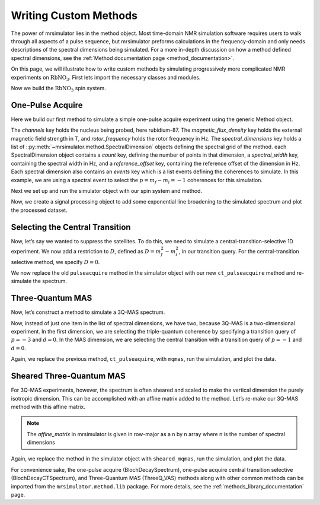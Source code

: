 .. _writing_custom_methods:

======================
Writing Custom Methods
======================

The power of mrsimulator lies in the method object. Most time-domain NMR simulation
software requires users to walk through all aspects of a pulse sequence, but mrsimulator
preforms calculations in the frequency-domain and only needs descriptions of the spectral
dimensions being simulated. For a more in-depth discussion on how a method defined
spectral dimensions, see the :ref:`Method documentation page <method_documentation>`.

On this page, we will illustrate how to write custom methods by simulating progressively
more complicated NMR experiments on :math:`\text{RbNO}_3`. First lets import the necessary
classes and modules.

.. The Method object is where the versatility of mrsimulator becomes clear.
.. Most NMR density matrix simulations do all the calculations in the
.. time-domain, but mrsimulator performs its calculations in the frequency
.. domain. In these time-domain programs, you may set up an experiment that
.. walks through all aspects of a pulse sequence, but in mrsimulator, you
.. only need to set up a method describing all the spectral dimensions you
.. are simulating.
..
.. Each Method object holds global parameters, like magnetic_flux_density,
.. and a list of SpectralDimension objects, each one describing a dimension
.. of a multi-dimensional spectrum. Each SpectralDimension object contains
.. a list of events, in which you can adjust parameters, like rotor speed
.. or angle, select transitions based on their :math:`p` or :math:`d`
.. symmetries, etc. To illustrate this, let’s look at a few different
.. common NMR experiments on :math:`\text{RbNO}_3`, starting with a simple 1D
.. pulse-acquire experiment. We begin by making all necessary imports.

.. plot::
    :context: reset

    from mrsimulator import Site, SpinSystem, Simulator
    from mrsimulator.method import Method, SpectralDimension, SpectralEvent, MixingEvent
    from mrsimulator.spin_system.tensors import SymmetricTensor
    from mrsimulator import signal_processor as sp
    import matplotlib.pyplot as plt
    from pprint import pprint

Now we build the :math:`\text{RbNO}_3` spin system.

.. plot::
    :context: close-figs

    site1 = Site(
        isotope="87Rb",
        isotropic_chemical_shift=-27.4,  # ppm
        quadrupolar=SymmetricTensor(Cq=1.68e6, eta=0.2)  # Cq in Hz
    )
    site2 = Site(
        isotope="87Rb",
        isotropic_chemical_shift=-28.5,  # ppm
        quadrupolar=SymmetricTensor(Cq=1.94e6, eta=1)  # Cq in Hz
    )
    site3 = Site(
        isotope="87Rb",
        isotropic_chemical_shift=-31.3,  # ppm
        quadrupolar=SymmetricTensor(Cq=1.72e6, eta=0.5)  # Cq in Hz
    )

    sites = [site1, site2, site3]
    spin_systems = [SpinSystem(sites=[s]) for s in sites]

One-Pulse Acquire
-----------------

Here we build our first method to simulate a simple one-pulse acquire experiment using the
generic Method object.

.. Now, we build the method. We will be building it from the generic Method
.. object, but you could just as easily use the built-in BlochDecaySpectrum
.. method.

.. plot::
    :context: close-figs

    pulseacquire = Method(
        channels=["87Rb"],
        magnetic_flux_density=9.4,  # in T
        rotor_frequency=10000,  # in Hz
        spectral_dimensions=[
            SpectralDimension(
                count=1e6,
                spectral_width=3e6,
                reference_offset=-3.5e3,
                events=[
                    SpectralEvent(transition_query=[{"ch1": {"P": [-1]}}])
                ]
            )
        ]
    )

The *channels* key holds the nucleus being probed, here rubidium-87. The
*magnetic_flux_density* key holds the external magnetic field strength in T, and
*rotor_frequency* holds the rotor frequency in Hz. The *spectral_dimensions* key
holds a list of ::py:meth:`~mrsimulator.method.SpectralDimension`
objects defining the spectral grid of the method.
each SpectralDimension object contains a *count* key, defining the number of points
in that dimension, a *spectral_width* key, containing the spectral width in Hz,
and a *reference_offset* key, containing the reference offset of the dimension in Hz.
Each spectral dimension also contains an *events* key which is a list events defining
the coherences to simulate. In this example, we are using a spectral event to
select the :math:`p=m_f-m_i=-1` coherences for this simulation.

Next we set up and run the simulator object with our spin system and method.

.. plot::
    :context: close-figs

    sim = Simulator(spin_systems=spin_systems, methods=[pulseacquire])
    sim.config.number_of_sidebands = 256
    sim.run()

Now, we create a signal processing object to add some exponential line broadening
to the simulated spectrum and plot the processed dataset.

.. skip: next

.. plot::
    :context: close-figs
    :caption: A simulated one-pulse acquire spectrum of :math:`^{87}\text{Rb}` with all sidebands shown (left) and zoomed in plot of the central transition (right).

    processor = sp.SignalProcessor(
        operations=[
            sp.IFFT(),
            sp.apodization.Exponential(FWHM="10 Hz"),
            sp.FFT(),
        ]
    )

    processed_data = processor.apply_operations(dataset=sim.methods[0].simulation.real)

    fig, ax = plt.subplots(1, 2, subplot_kw={"projection": "csdm"}, figsize=(8.5, 3))
    ax[0].plot(processed_data.real, color="black", linewidth=1)
    ax[0].invert_xaxis()
    ax[1].plot(processed_data.real, color="black", linewidth=1)
    ax[1].set_xlim(-50, 0)
    ax[1].invert_xaxis()
    plt.tight_layout()
    plt.show()

Selecting the Central Transition
--------------------------------

Now, let’s say we wanted to suppress the satellites. To do this, we need
to simulate a central-transition-selective 1D experiment. We now add a restriction to
:math:`D`, defined as :math:`D = m_f^2 -m_i^2`, in our transition query. For the
central-transition selective method, we specify :math:`D=0`.

.. plot::
    :context: close-figs

    ct_pulseacquire = Method(
        channels=["87Rb"],
        magnetic_flux_density=9.4,  # in T
        rotor_frequency=10000,  # in Hz
        spectral_dimensions=[
            SpectralDimension(
                count=20000,
                spectral_width=8e3,
                reference_offset=-3.5e3,
                events=[
                    SpectralEvent(transition_query=[{"ch1": {"P": [-1], "D": [0]}}])
                ]
            )
        ]
    )

We now replace the old ``pulseacquire`` method in the simulator object with our new
``ct_pulseacquire`` method and re-simulate the spectrum.

.. We simply add this new method to the simulator object, run the
.. simulation, apply our processing, and plot the data.

.. skip: next

.. plot::
    :context: close-figs
    :caption: A simulated central-transition selective spectrum of :math:`^{87}\text{Rb}`. The large number of sidebands from the previous simulation have been suppressed.

    sim.methods = [ct_pulseacquire]
    sim.config.number_of_sidebands = 70  # Reduce number of sidebands for efficiency
    sim.run()

    processed_data = processor.apply_operations(dataset=sim.methods[0].simulation.real)

    plt.figure(figsize=(6, 4))
    ax = plt.subplot(projection="csdm")
    ax.plot(processed_data.real, color="black", linewidth=1)
    ax.invert_xaxis()
    plt.tight_layout()
    plt.show()

Three-Quantum MAS
-----------------

Now, let’s construct a method to simulate a 3Q-MAS spectrum.

.. plot::
    :context: close-figs

    mqmas = Method(
        channels=["87Rb"],
        magnetic_flux_density=9.4,
        rotor_frequency=10000,
        spectral_dimensions=[
            SpectralDimension(
                count=128,
                spectral_width=6e3,  # in Hz
                reference_offset=-9e3,  # in Hz
                label="3Q resonances",
                events=[
                    SpectralEvent(transition_query=[{"ch1": {"P": [-3], "D": [0]}}])
                ]
            ),
            SpectralDimension(
                count=256,
                spectral_width=6e3,  # in Hz
                reference_offset=-5e3,  # in Hz
                label="1Q resonances",
                events=[
                    SpectralEvent(transition_query=[{"ch1": {"P":[-1], "D": [0]}}])
                ]
            )
        ],
    )

Now, instead of just one item in the list of spectral dimensions, we
have two, because 3Q-MAS is a two-dimensional experiment. In the first
dimension, we are selecting the triple-quantum coherence by specifying a
transition query of :math:`p=-3` and :math:`d=0`. In the MAS dimension,
we are selecting the central transition with a transition query of
:math:`p=-1` and :math:`d=0`.

Again, we replace the previous method, ``ct_pulseaquire``, with ``mqmas``, run the simulation, and
plot the data.

.. skip: next

.. plot::
    :context: close-figs
    :caption: An unsheared 3Q-MAS spectrum of :math:`^{87}\text{Rb}`

    sim.methods = [mqmas]
    sim.run()

    # Apply Gaussian line broadening along both dimensions
    processor = sp.SignalProcessor(
        operations=[
            sp.IFFT(dim_index=(0, 1)),
            sp.apodization.Gaussian(FWHM="0.08 kHz", dim_index=0),
            sp.apodization.Gaussian(FWHM="0.22 kHz", dim_index=1),
            sp.FFT(dim_index=(0, 1)),
        ]
    )
    data = processor.apply_operations(dataset=sim.methods[0].simulation)

    plt.figure(figsize=(6, 4))
    ax = plt.subplot(projection="csdm")
    cb = ax.imshow(data.real / data.real.max(), aspect="auto", cmap="gist_ncar_r")
    plt.colorbar(cb)
    ax.invert_xaxis()
    ax.invert_yaxis()
    plt.tight_layout()
    plt.show()

Sheared Three-Quantum MAS
-------------------------

For 3Q-MAS experiments, however, the spectrum is often sheared and
scaled to make the vertical dimension the purely isotropic dimension.
This can be accomplished with an affine matrix added to the method.
Let’s re-make our 3Q-MAS method with this affine matrix.

.. plot::
    :context: close-figs

    sheared_mqmas = Method(
        channels=["87Rb"],
        magnetic_flux_density=9.4,
        rotor_frequency=10000,
        spectral_dimensions=[
            SpectralDimension(
                count=128,
                spectral_width=6e3,  # in Hz
                reference_offset=-9e3,  # in Hz
                label="Isotropic dimension",
                events=[
                    SpectralEvent(transition_query=[{"ch1": {"P": [-3], "D": [0]}}])
                ]
            ),
            SpectralDimension(
                count=256,
                spectral_width=6e3,  # in Hz
                reference_offset=-5e3,  # in Hz
                label="MAS dimension",
                events=[
                    SpectralEvent(transition_query=[{"ch1": {"P":[-1], "D": [0]}}])
                ]
            )
        ],
        affine_matrix=[[9/16, 7/16], [0, 1]]
    )

.. note::

    The *affine_matrix* in mrsimulator is given in row-major as a n by n array
    where n is the number of spectral dimensions

Again, we replace the method in the simulator object with ``sheared_mqmas``, run the
simulation, and plot the data.

.. skip: next

.. plot::
    :context: close-figs
    :caption: A 3Q-MAS spectrum of :math:`^{87}\text{Rb}` sheared such that the dimensions are purely MAS and isotropic.

    sim.methods = [sheared_mqmas]
    sim.run()

    data = processor.apply_operations(dataset=sim.methods[0].simulation)

    plt.figure(figsize=(6, 4))
    ax = plt.subplot(projection="csdm")
    cb = ax.imshow(data.real / data.real.max(), aspect="auto", cmap="gist_ncar_r")
    plt.colorbar(cb)
    ax.set_ylim((-70, -47))
    ax.invert_xaxis()
    ax.invert_yaxis()
    plt.tight_layout()
    plt.show()


For convenience sake, the one-pulse acquire (BlochDecaySpectrum), one-pulse acquire central
transition selective (BlochDecayCTSpectrum), and Three-Quantum MAS (ThreeQ_VAS) methods
along with other common methods can be imported from the ``mrsimulator.method.lib`` package.
For more details, see the :ref:`methods_library_documentation` page.

.. For the convenience methods mentioned here and more, please see our
.. methods library. For a more in-depth description of creating methods,
.. see our advanced users methods page.

.. Below discussion is commented out. Description of how to use MixingEvents in the
.. larger Method documentation page
..
.. Hahn vs Solid Echo
.. ------------------
..
.. We have seen how a Method object can select between different coherences by using
.. SpectralDimension and SpectralEvents. By adding a MixingEvent, we can selectively simulate
.. frequencies from specific transition pathways. Below we construct a deuterium spin system
.. and two Method objects to simulate a Hahn and Solid Echo experiment.
..
.. .. plot::
..     :context: close-figs
..
..     deuterium = Site(
..         isotope="2H",
..         isotropic_chemical_shift=10,  # in ppm
..         shielding_symmetric=SymmetricTensor(zeta=-80, eta=0.25),  # zeta in ppm
..         quadrupolar=SymmetricTensor(Cq=10e3, eta=0.0))
..
..     spin_system = SpinSystem(sites=[deuterium])
..
.. Hahn Echo
.. """""""""
..
.. The Hahn Echo experiment observes the transition frequencies from the following
.. :math:`\mathbb{p}` transition symmetry pathways (a.k.a coherence transfer pathways).
..
.. .. math::
..
..     \mathbb{p}: 0 \xrightarrow[]{\frac{\pi}{2}} +1 \xrightarrow[]{\pi} -1
..
.. This pathway selectively refocuses the :math:`\mathbb{p}` frequency contributions into
.. an echo while leaving the :math:`\mathbb{d}` contributions free to evolve unaffected by the
.. :math:`\pi` pulse.
.. Below is a diagram representing the different energy level transitions and corresponding
.. pathways observed by the Hahn Echo experiment.
..
.. .. figure:: ../../_static/deuteriumHahnEcho.*
..     :alt: Transition symmetry pathways for the Hahn Echo experiment
..     :align: center
..     :width: 50%
..
..     Energy level transitions and symmetry pathways for the Hahn Echo experiment.
..
.. Although a normal experiment would start with a :math:`\frac{\pi}{2}` rotation to transfer the
.. equilibrium magnetization to a desired symmetry, mrsimulator eliminates the need for this first
.. rotation by defining the first symmetry as :math:`\mathbb{p} = +1`. Our transition symmetry
.. pathway now becomes
..
.. .. math::
..
..     \mathbb{p}: +1 \xrightarrow[]{\pi} -1
..
.. Below is a method object which simulated the Hahn Echo experiment. The MixingEvent defines the
.. :math:`\pi` rotation between the two SpectralEvents.
..
.. .. plot::
..     :context: close-figs
..
..     hahn_echo = Method(
..         channels=["2H"],
..         magnetic_flux_density=9.4,  # in T
..         spectral_dimensions=[
..             SpectralDimension(
..                 count=512,
..                 spectral_width=2e4,  # in Hz
..                 events=[
..                     SpectralEvent(fraction=0.5, transition_query=[
..                         {"ch1": {"P": [1], "D": [1]}},
..                         {"ch1": {"P": [1], "D": [-1]}},
..                     ]),
..                     MixingEvent(query={"ch1": {"angle": 3.141592, "phase": 0}}),
..                     SpectralEvent(fraction=0.5, transition_query=[
..                         {"ch1": {"P": [-1], "D": [1]}},
..                         {"ch1": {"P": [-1], "D": [-1]}},
..                     ])
..                 ]
..             )
..         ]
..     )
..
..     pprint(hahn_echo.get_transition_pathways(spin_system))
..
.. .. rst-class:: sphx-glr-script-out
..
..  Out:
..
..  .. code-block:: none
..
..     [|1.0⟩⟨0.0| ⟶ |-1.0⟩⟨0.0|, weight=(1+0j)
..      |0.0⟩⟨-1.0| ⟶ |0.0⟩⟨1.0|, weight=(1+0j)]
..
..
..
.. Solid Echo
.. """"""""""
..
.. The Solid Echo experiment selectively refocuses the the :math:`\mathbb{d}` frequency contributions
.. into an echo using a :math:`\frac{\pi}{2}` rotation while keeping the :math:`\mathbb{p}` pathway
.. constant.
.. Below is a diagram representing the different energy level transitions and corresponding
.. pathways observed by the Solid Echo experiment.
..
.. .. figure:: ../../_static/deuteriumSolidEcho.*
..     :alt: Transition symmetry pathways for the Hahn Echo experiment
..     :align: center
..     :width: 50%
..
..     Energy level transitions and symmetry pathways for the Solid Echo experiment.
..
.. .. math::
..
..     \mathbb{p}: -1 \xrightarrow[]{\frac{\pi}{2}} -1
..
..     \mathbb{d}: \pm 1 \xrightarrow[]{\frac{\pi}{2}} \mp 1
..
.. Below we construct the Solid Echo method and print out the transition pathways for the
.. deuterium spin system.
..
.. .. plot::
..     :context: close-figs
..
..     solid_echo = Method(
..         channels=["2H"],
..         magnetic_flux_density=9.4,  # in T
..         spectral_dimensions=[
..             SpectralDimension(
..                 count=512,
..                 spectral_width=2e4,  # in Hz
..                 events=[
..                     SpectralEvent(fraction=0.5, transition_query=[
..                         {"ch1": {"P": [-1], "D": [1]}},
..                         {"ch1": {"P": [-1], "D": [-1]}},
..                     ]),
..                     MixingEvent(query={"ch1": {"angle": 3.141592 / 2, "phase": 0}}),
..                     SpectralEvent(fraction=0.5, transition_query=[
..                         {"ch1": {"P": [-1], "D": [1]}},
..                         {"ch1": {"P": [-1], "D": [-1]}},
..                     ]),
..                 ]
..             )
..         ]
..     )
..
..     pprint(solid_echo.get_transition_pathways(spin_system))
..
.. .. rst-class:: sphx-glr-script-out
..
..  Out:
..
..  .. code-block:: none
..
..     [|-1.0⟩⟨0.0| ⟶ |0.0⟩⟨1.0|, weight=(0.5+0j)
..      |0.0⟩⟨1.0| ⟶ |-1.0⟩⟨0.0|, weight=(0.5+0j)]
..
.. .. note::
..
..     Although we explicitly defined the :math:`D` values for each transition query in the
..     above method, mrsimulator will expand an undefined :math:`D` to all allowed values.
..     The transition queries in the Solid Echo method could have just as easily been defined
..     as ``{"ch1": {"P": [-1]}}``.
..
.. Now we setup and run the simulation then process and plot the data
..
.. .. skip: next
..
.. .. plot::
..     :context: close-figs
..     :caption: Simulated Hahn Echo spectrum (left) and Solid Echo spectrum (right) for the same :math:`2^\text{H}` spin system.
..
..     sim = Simulator()
..     sim.spin_systems = [spin_system]
..     sim.methods = [hahn_echo, solid_echo]
..     sim.run()
..
..     processor = sp.SignalProcessor(
..         operations=[
..             sp.IFFT(),
..             sp.apodization.Gaussian(FWHM="100 Hz"),
..             sp.FFT(),
..         ]
..     )
..     hahn_data = processor.apply_operations(dataset=sim.methods[0].simulation)
..     solid_data = processor.apply_operations(dataset=sim.methods[1].simulation)
..
..     fig, ax = plt.subplots(1, 2, subplot_kw={"projection": "csdm"}, figsize=[8.5, 3])
..     ax[0].plot(hahn_data.real, color="black", linewidth=1)
..     ax[0].invert_xaxis()
..     ax[1].plot(solid_data.real, color="black", linewidth=1)
..     ax[1].invert_xaxis()
..     plt.tight_layout()
..     plt.show()
..

